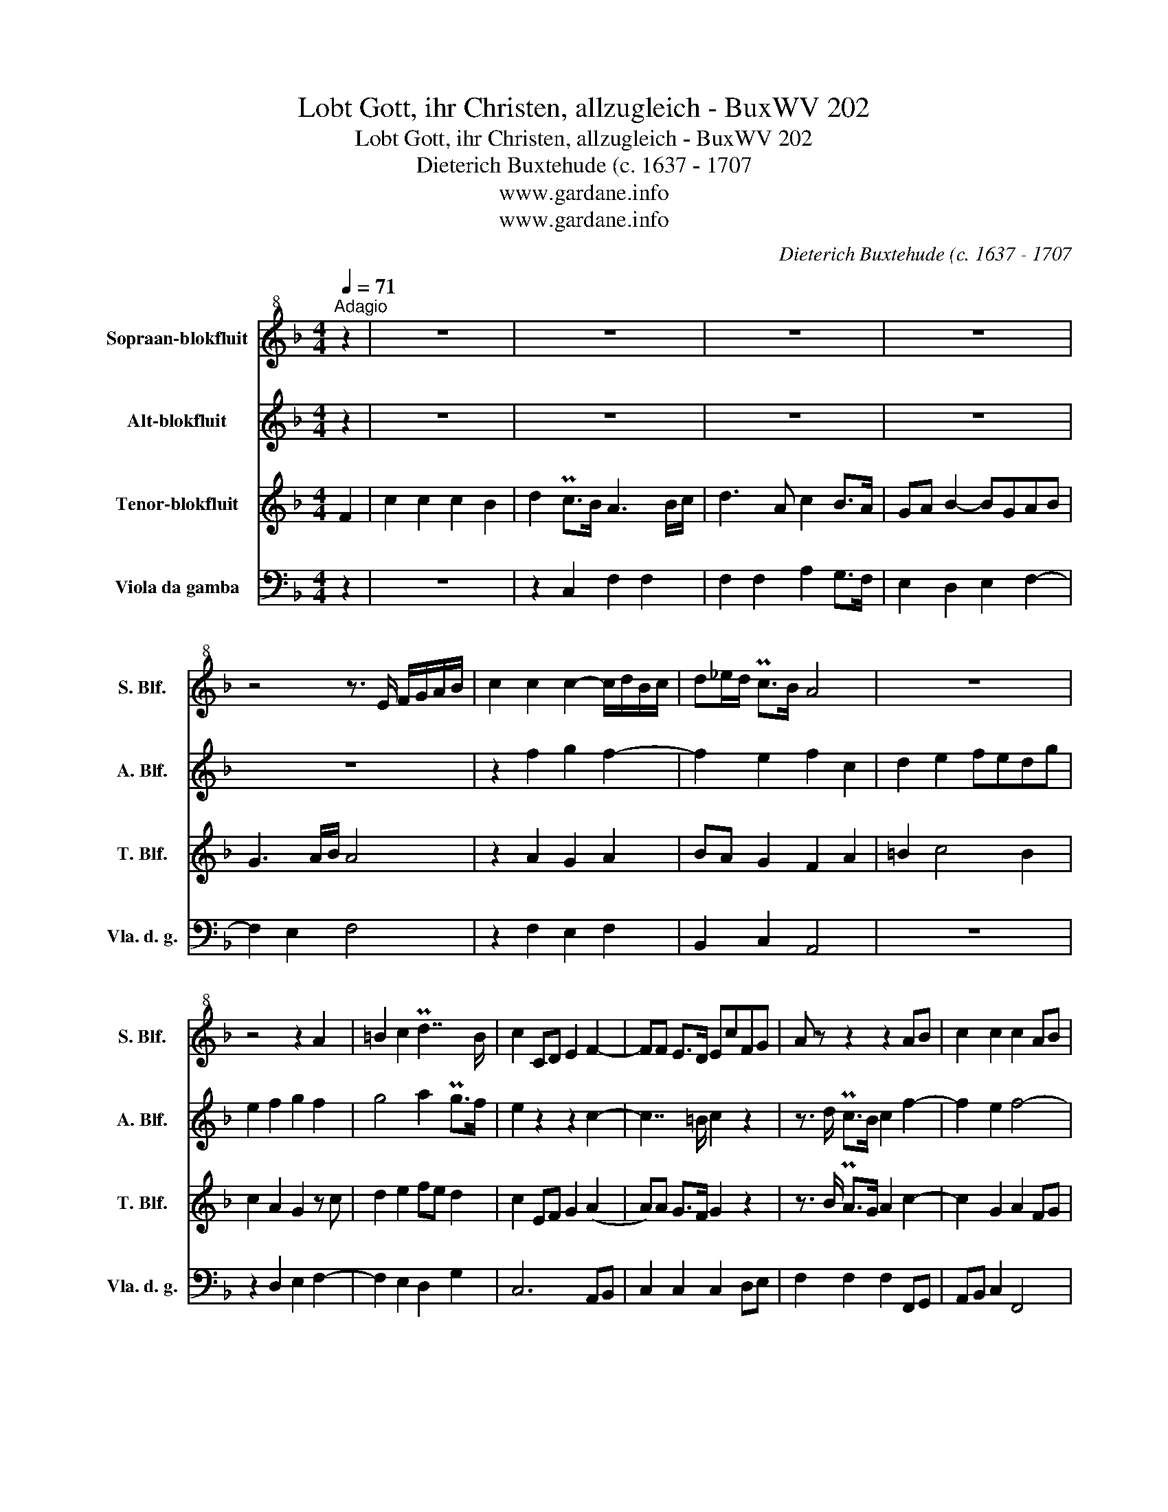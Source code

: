 X:1
T:Lobt Gott, ihr Christen, allzugleich - BuxWV 202
T:Lobt Gott, ihr Christen, allzugleich - BuxWV 202
T:Dieterich Buxtehude (c. 1637 - 1707
T:www.gardane.info
T:www.gardane.info
C:Dieterich Buxtehude (c. 1637 - 1707
Z:www.gardane.info
%%score 1 2 3 ( 4 5 )
L:1/8
Q:1/4=71
M:4/4
K:F
V:1 treble+8 nm="Sopraan-blokfluit" snm="S. Blf."
V:2 treble nm="Alt-blokfluit" snm="A. Blf."
V:3 treble nm="Tenor-blokfluit" snm="T. Blf."
V:4 bass nm="Viola da gamba" snm="Vla. d. g."
V:5 bass 
V:1
"^Adagio" z2 | z8 | z8 | z8 | z8 | z4 z3/2 E/ F/G/A/B/ | c2 c2 c2- c/d/B/c/ | d_e/d/ Pc>B A4 | z8 | %9
 z4 z2 A2 | =B2 c2 Pd7/2 B/ | c2 CD E2 F2- | FF E>D EcFG | A z z2 z2 AB | c2 c2 c2 AB | %15
 cd/c/ B>A G4 | z2 A2 B3 G | ABcd c2 c>d | B2 A2 G2 G>A | F>E F>G A>B c2 | B>c A>B GG PG>F | %21
 F4 z/ f/g/f/ e/g/f/e/ | !fermata!f8 |] %23
V:2
 z2 | z8 | z8 | z8 | z8 | z8 | z2 f2 g2 f2- | f2 e2 f2 c2 | d2 e2 fedg | e2 f2 g2 f2 | g4 a2 Pg>f | %11
 e2 z2 z2 c2- | c7/2 =B/ c2 z2 | z3/2 d/ Pc>B c2 f2- | f2 e2 f4- | f2 gf e2 ef | g2 z2 z4 | %17
 z4 z2 z3/2 f/ | de f4 e2 | d>c d>e f>g a2 | g2 f2 d2 c2- | cdcB c2 B2 | !fermata!c8 |] %23
V:3
 F2 | c2 c2 c2 B2 | d2 Pc>B A3 B/c/ | d3 A c2 B>A | GA B2- BGAB | G3 A/B/ A4 | z2 A2 G2 A2 | %7
 BA G2 F2 A2 | =B2 c4 B2 | c2 A2 G2 z c | d2 e2 fe d2 | c2 EF G2 (A2 | A)A G>F G2 z2 | %13
 z3/2 B/ PA>G A2 c2- | c2 G2 A2 FG | A2 B2 c4 | de f2- fd e2 | fgab a2 A2 | B2 c2 d2 e2 | %19
 z4 z2 f2 | d2 c2 B4 | ABAG A2 G2 | !fermata!A8 |] %23
V:4
 z2 | z8 | z2 C,2 F,2 F,2 | F,2 F,2 A,2 G,>F, | E,2 D,2 E,2 F,2- | F,2 E,2 F,4 | z2 F,2 E,2 F,2 | %7
 B,,2 C,2 A,,4 | z8 | z2 D,2 E,2 F,2- | F,2 E,2 D,2 G,2 | C,6 A,,B,, | C,2 C,2 C,2 D,E, | %13
 F,2 F,2 F,2 F,,G,, | A,,B,, C,2 F,,4 | z4 z2 C2 | B,2 A,2 G,2 G,2 | F,4 z2 F,2 | G,2 A,2 B,2 C2 | %19
 z4 z2 [F,,A,,]2 | [G,,B,,]2 F,4 [C,E,]2 | [F,,F,]8- | !fermata![F,,F,]8 |] %23
V:5
 x2 | x8 | x8 | x8 | x8 | x8 | x8 | x8 | x8 | x8 | x8 | x8 | x8 | x8 | x8 | x8 | x8 | x8 | x8 | %19
 x8 | x2 A,,2 B,,2 x2 | x8 | x8 |] %23

